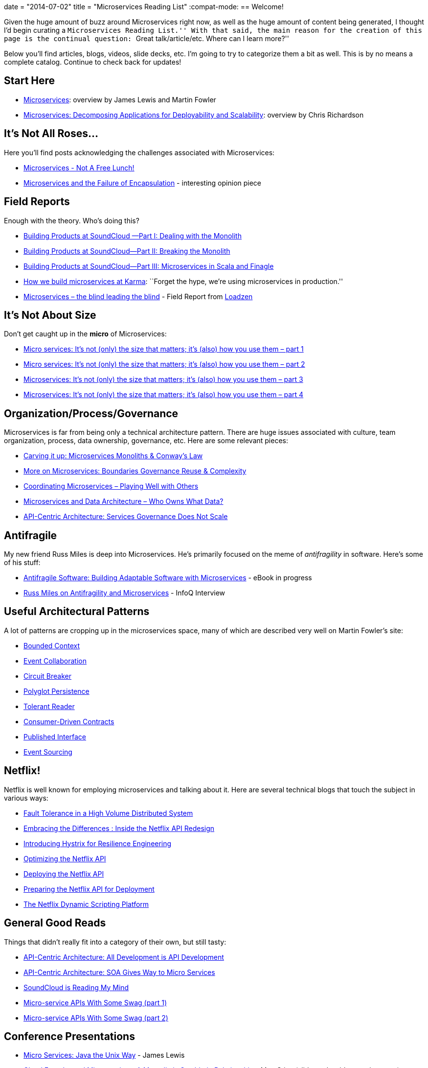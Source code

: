 +++
date = "2014-07-02"
title = "Microservices Reading List"
+++
:compat-mode:
== Welcome!

Given the huge amount of buzz around Microservices right now, as well as the huge amount of content being generated, I thought I'd begin curating a ``Microservices Reading List.''
With that said, the main reason for the creation of this page is the continual question: ``Great talk/article/etc. Where can I learn more?''

Below you'll find articles, blogs, videos, slide decks, etc.
I'm going to try to categorize them a bit as well.
This is by no means a complete catalog. Continue to check back for updates!

== Start Here

* http://martinfowler.com/articles/microservices.html[Microservices]: overview by James Lewis and Martin Fowler
* http://www.infoq.com/articles/microservices-intro[Microservices: Decomposing Applications for Deployability and Scalability]: overview by Chris Richardson

== It's Not All Roses...

Here you'll find posts acknowledging the challenges associated with Microservices:

* http://highscalability.com/blog/2014/4/8/microservices-not-a-free-lunch.html[Microservices - Not A Free Lunch!]
* https://michaelfeathers.silvrback.com/microservices-and-the-failure-of-encapsulaton[Microservices and the Failure of Encapsulation] - interesting opinion piece

== Field Reports

Enough with the theory.
Who's doing this?

* http://developers.soundcloud.com/blog/building-products-at-soundcloud-part-1-dealing-with-the-monolith[Building Products at SoundCloud —Part I: Dealing with the Monolith]
* http://developers.soundcloud.com/blog/building-products-at-soundcloud-part-2-breaking-the-monolith[Building Products at SoundCloud—Part II: Breaking the Monolith]
* http://developers.soundcloud.com/blog/building-products-at-soundcloud-part-3-microservices-in-scala-and-finagle[Building Products at SoundCloud—Part III: Microservices in Scala and Finagle]
* https://blog.yourkarma.com/building-microservices-at-karma[How we build microservices at Karma]: ``Forget the hype, we're using microservices in production.''
* http://lonelycode.com/2014/04/08/microservices-the-blind-leading-the-blind/[Microservices – the blind leading the blind] - Field Report from http://www.loadzen.com/[Loadzen]

== It's Not About Size

Don't get caught up in the *micro* of Microservices:

* http://www.tigerteam.dk/2014/micro-services-its-not-only-the-size-that-matters-its-also-how-you-use-them-part-1/[Micro services: It’s not (only) the size that matters; it’s (also) how you use them – part 1]
* http://www.tigerteam.dk/2014/micro-services-its-not-only-the-size-that-matters-its-also-how-you-use-them-part-2/[Micro services: It’s not (only) the size that matters; it’s (also) how you use them – part 2]
* http://www.tigerteam.dk/2014/microservices-its-not-only-the-size-that-matters-its-also-how-you-use-them-part-3/[Microservices: It’s not (only) the size that matters; it’s (also) how you use them – part 3]
* http://www.tigerteam.dk/2014/microservices-its-not-only-the-size-that-matters-its-also-how-you-use-them-part-4/[Microservices: It’s not (only) the size that matters; it’s (also) how you use them – part 4]

== Organization/Process/Governance

Microservices is far from being only a technical architecture pattern. There are huge issues associated with culture, team organization, process, data ownership, governance, etc.
Here are some relevant pieces:

* http://genehughson.wordpress.com/2014/05/23/carving-it-up-microservices-monoliths-conways-law/[Carving it up: Microservices Monoliths & Conway’s Law]
* http://genehughson.wordpress.com/2014/06/04/more-on-microservices-boundaries-governance-reuse-complexity/[More on Microservices: Boundaries Governance Reuse & Complexity]
* http://genehughson.wordpress.com/2014/06/16/coordinating-microservices-playing-well-with-others/[Coordinating Microservices – Playing Well with Others]
* http://genehughson.wordpress.com/2014/06/20/microservices-and-data-architecture-who-owns-what-data/[Microservices and Data Architecture – Who Owns What Data?]
* https://blog.apigee.com/detail/api_centric_architecture_services_governance_does_not_scale[API-Centric Architecture: Services Governance Does Not Scale]

== Antifragile

My new friend Russ Miles is deep into Microservices. He's primarily focused on the meme of _antifragility_ in software. Here's some of his stuff:

* https://leanpub.com/antifragilesoftware[Antifragile Software:
Building Adaptable Software with Microservices] - eBook in progress
* http://www.infoq.com/articles/russ-miles-antifragility-microservices[Russ Miles on Antifragility and Microservices] - InfoQ Interview

== Useful Architectural Patterns

A lot of patterns are cropping up in the microservices space, many of which are described very well on Martin Fowler's site:

* http://martinfowler.com/bliki/BoundedContext.html[Bounded Context]
* http://martinfowler.com/eaaDev/EventCollaboration.html[Event Collaboration]
* http://martinfowler.com/bliki/CircuitBreaker.html[Circuit Breaker]
* http://martinfowler.com/bliki/PolyglotPersistence.html[Polyglot Persistence]
* http://martinfowler.com/bliki/TolerantReader.html[Tolerant Reader]
* http://martinfowler.com/articles/consumerDrivenContracts.html[Consumer-Driven Contracts]
* http://martinfowler.com/bliki/PublishedInterface.html[Published Interface]
* http://martinfowler.com/eaaDev/EventSourcing.html[Event Sourcing]

== Netflix!

Netflix is well known for employing microservices and talking about it. Here are several technical blogs that touch the subject in various ways:

* http://techblog.netflix.com/2012/02/fault-tolerance-in-high-volume.html[Fault Tolerance in a High Volume Distributed System]
* http://techblog.netflix.com/2012/07/embracing-differences-inside-netflix.html[Embracing the Differences : Inside the Netflix API Redesign]
* http://techblog.netflix.com/2012/11/hystrix.html[Introducing Hystrix for Resilience Engineering]
* http://techblog.netflix.com/2013/01/optimizing-netflix-api.html[Optimizing the Netflix API]
* http://techblog.netflix.com/2013/08/deploying-netflix-api.html[Deploying the Netflix API]
* http://techblog.netflix.com/2013/11/preparing-netflix-api-for-deployment.html[Preparing the Netflix API for Deployment]
* http://techblog.netflix.com/2014/03/the-netflix-dynamic-scripting-platform.html[The Netflix Dynamic Scripting Platform]

== General Good Reads

Things that didn't really fit into a category of their own, but still tasty:

* https://blog.apigee.com/detail/api_centric_architecture_all_development_is_api_development[API-Centric Architecture: All Development is API Development]
* https://blog.apigee.com/detail/api_centric_architecture_soa_gives_way_to_micro_services[API-Centric Architecture: SOA Gives Way to Micro Services]
* http://dejanglozic.com/2014/06/16/soundcloud-is-reading-my-mind/[SoundCloud is Reading My Mind]
* http://dejanglozic.com/2014/06/25/micro-service-apis-with-some-swag-part-1/[Micro-service APIs With Some Swag (part 1)]
* http://dejanglozic.com/2014/07/01/micro-service-apis-with-some-swag-part-2/[Micro-service APIs With Some Swag (part 2)]

== Conference Presentations

* http://www.infoq.com/presentations/Micro-Services[Micro Services: Java the Unix Way] - James Lewis
* http://www.slideshare.net/mstine/microservices-cf-summit[Cloud Foundry and Microservices: A Mutualistic Symbiotic Relationship] - Matt Stine (slides only, video coming soon)
* http://qconlondon.com/dl/qcon-london-2014/slides/AdrianCockcroft_MigratingToMicroservices.pdf[Migrating to Microservices] - Adrian Cockcroft (slides only)
* http://thoughtworks.wistia.com/medias/gvb1mgw4r3[Microservices: Adaptive Systems for Innovative Organizations] - James Lewis
* http://yow.eventer.com/yow-2012-1012/micro-services-architecture-by-fred-george-1286[Microservices Architecture] - Fred George
* http://www.slideshare.net/adrianco/flowcon-added-to-for-cmg-keynote-talk-on-how-speed-wins-and-how-netflix-is-doing-continuous-delivery[Now Playing on Netflix: Adeventurs in a Cloudy Future] - Adrian Cockcroft (slides only)


== Other Microservices Landing Sites

* http://microservices.io/[Microservice Architecture] site by Chris Richardson
